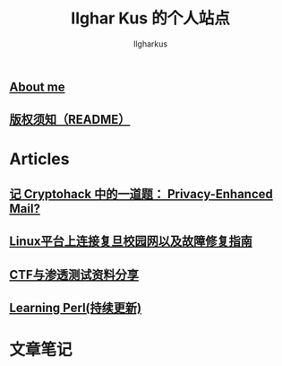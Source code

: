 #+TITLE: Ilghar Kus 的个人站点
#+AUTHOR: Ilgharkus
#+OPTIONS: toc:nil
** [[./about.html][About me]]
** [[./copyleft.html][版权须知（README）]]
* Articles
** [[./articles/cryptohack_rsa.html][记 Cryptohack 中的一道题： Privacy-Enhanced Mail?]]
** [[./articles/fudan_resolv.html][Linux平台上连接复旦校园网以及故障修复指南]]
** [[./articles/ctf_hacking.org][CTF与渗透测试资料分享]]
** [[./articles/Learning-Perl.html][Learning Perl(持续更新)]]
* 文章笔记
** 
